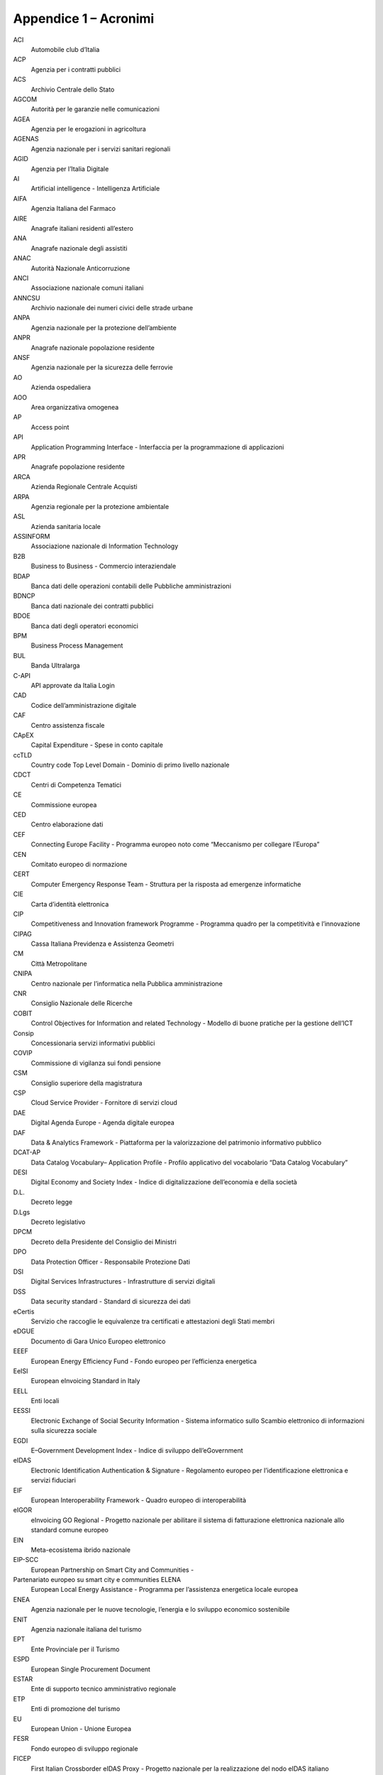 Appendice 1 – Acronimi
======================

ACI
  Automobile club d’Italia

ACP
  Agenzia per i contratti pubblici

ACS
  Archivio Centrale dello Stato

AGCOM
  Autorità per le garanzie nelle comunicazioni

AGEA
  Agenzia per le erogazioni in agricoltura

AGENAS
  Agenzia nazionale per i servizi sanitari regionali

AGID
  Agenzia per l’Italia Digitale

AI
  Artificial intelligence - Intelligenza Artificiale

AIFA
  Agenzia Italiana del Farmaco

AIRE
  Anagrafe italiani residenti all’estero

ANA
  Anagrafe nazionale degli assistiti

ANAC
  Autorità Nazionale Anticorruzione

ANCI
  Associazione nazionale comuni italiani

ANNCSU
  Archivio nazionale dei numeri civici delle strade urbane

ANPA
  Agenzia nazionale per la protezione dell’ambiente

ANPR
  Anagrafe nazionale popolazione residente

ANSF
  Agenzia nazionale per la sicurezza delle ferrovie

AO
  Azienda ospedaliera

AOO
  Area organizzativa omogenea

AP
  Access point

API
  Application Programming Interface - Interfaccia per la programmazione di
  applicazioni

APR
  Anagrafe popolazione residente

ARCA
  Azienda Regionale Centrale Acquisti

ARPA
  Agenzia regionale per la protezione ambientale

ASL
  Azienda sanitaria locale

ASSINFORM
  Associazione nazionale di Information Technology

B2B
  Business to Business - Commercio interaziendale

BDAP
  Banca dati delle operazioni contabili delle Pubbliche amministrazioni

BDNCP
  Banca dati nazionale dei contratti pubblici

BDOE
  Banca dati degli operatori economici

BPM
  Business Process Management

BUL
  Banda Ultralarga

C-API
  API approvate da Italia Login

CAD
  Codice dell’amministrazione digitale

CAF
  Centro assistenza fiscale

CApEX
  Capital Expenditure - Spese in conto capitale

ccTLD
  Country code Top Level Domain - Dominio di primo livello nazionale

CDCT
  Centri di Competenza Tematici

CE
  Commissione europea

CED
  Centro elaborazione dati

CEF
  Connecting Europe Facility - Programma europeo noto come “Meccanismo per
  collegare l’Europa”

CEN
  Comitato europeo di normazione

CERT
  Computer Emergency Response Team - Struttura per la risposta ad emergenze
  informatiche

CIE
  Carta d’identità elettronica

CIP
  Competitiveness and Innovation framework Programme - Programma quadro per la
  competitività e l’innovazione

CIPAG
  Cassa Italiana Previdenza e Assistenza Geometri

CM
  Città Metropolitane

CNIPA
  Centro nazionale per l’informatica nella Pubblica amministrazione

CNR
  Consiglio Nazionale delle Ricerche

COBIT
  Control Objectives for Information and related Technology - Modello di buone
  pratiche per la gestione dell’ICT

Consip
  Concessionaria servizi informativi pubblici

COVIP
  Commissione di vigilanza sui fondi pensione

CSM
  Consiglio superiore della magistratura

CSP
  Cloud Service Provider - Fornitore di servizi cloud

DAE
  Digital Agenda Europe - Agenda digitale europea

DAF
  Data & Analytics Framework - Piattaforma per la valorizzazione del patrimonio
  informativo pubblico

DCAT-AP
  Data Catalog Vocabulary– Application Profile - Profilo applicativo del
  vocabolario “Data Catalog Vocabulary”

DESI
  Digital Economy and Society Index - Indice di digitalizzazione dell’economia e
  della società

D.L.
  Decreto legge

D.Lgs
  Decreto legislativo

DPCM
  Decreto della Presidente del Consiglio dei Ministri

DPO
  Data Protection Officer - Responsabile Protezione Dati

DSI
  Digital Services Infrastructures - Infrastrutture di servizi digitali

DSS
  Data security standard - Standard di sicurezza dei dati

eCertis
  Servizio che raccoglie le equivalenze tra certificati e attestazioni degli
  Stati membri

eDGUE
  Documento di Gara Unico Europeo elettronico

EEEF
  European Energy Efficiency Fund - Fondo europeo per l’efficienza energetica

EeISI
  European eInvoicing Standard in Italy

EELL
  Enti locali

EESSI
  Electronic Exchange of Social Security Information - Sistema informatico sullo
  Scambio elettronico di informazioni sulla sicurezza sociale

EGDI
  E–Government Development Index - Indice di sviluppo dell’eGovernment

eIDAS
  Electronic Identification Authentication & Signature - Regolamento europeo per
  l’identificazione elettronica e servizi fiduciari

EIF
  European Interoperability Framework - Quadro europeo di interoperabilità

eIGOR
  eInvoicing GO Regional - Progetto nazionale per abilitare il sistema di
  fatturazione elettronica nazionale allo standard comune europeo

EIN
  Meta-ecosistema ibrido nazionale

EIP-SCC
  European Partnership on Smart City and Communities -

Partenariato europeo su smart city e communities ELENA
  European Local Energy Assistance - Programma per l’assistenza energetica
  locale europea

ENEA
  Agenzia nazionale per le nuove tecnologie, l’energia e lo sviluppo economico
  sostenibile

ENIT
  Agenzia nazionale italiana del turismo

EPT
  Ente Provinciale per il Turismo

ESPD
  European Single Procurement Document

ESTAR
   Ente di supporto tecnico amministrativo regionale

ETP
  Enti di promozione del turismo

EU
  European Union - Unione Europea

FESR
  Fondo europeo di sviluppo regionale

FICEP
  First Italian Crossborder eIDAS Proxy - Progetto nazionale per la
  realizzazione del nodo eIDAS italiano

FNCS
  Framework nazionale per la Cyber Security

FSE
  Fascicolo sanitario elettronico

FUA
  Functional Urban Area - Area urbana funzionale

G2G
  Government-to-Government - Condivisione elettronica di dati e/o sistemi di
  informazione tra agenzie governative, dipartimenti o organizzazioni

GDL
  Gruppi di lavoro

GLAM
  Galleries, Libraries, Archives and Museums - Gallerie, biblioteche, archivi e
  musei

GLU
  Gruppo di lavoro per l’usabilità

HW
  Hardware

IaaS
  Infrastructure as a Service - Infrastruttura tecnologica fisica e virtuale in
  grado di fornire risorse di computing, networking e storage da remoto e
  mediante API

ICT
  Information and Communications Technology - Tecnologia dell’informazione e
  della comunicazione

IGRUE
  Struttura organizzativa Ragioneria dello Stato che si occupa dei Rapporti
  finanziari con l’UE

IIeP
  Italian Interoperable eProcurement - Progetto per l’integrazione del sistema
  di certificazione centralizzato italiano - SIMOG con e-Certis e le Centrali
  d’acquisto nell’ambito del programma europeo di standardizzazione

INAIL
  Istituto nazionale assicurazione infortuni sul lavoro

INARCASSA
  Cassa Nazionale di Previdenza ed Assistenza per gli Ingegneri ed Architetti
  Liberi Professionisti

INI-PEC
  Indice nazionale degli indirizzi di posta elettronica certificata di
  professionisti e imprese

INPS
  Istituto nazionale della previdenza sociale

INSPIRE
  Infrastructure for Spatial Information in Europe - Infrastruttura per
  l’informazione territoriale in Europa

IoC
  Indicator of compromise - Indicatore di compromissione

IoT
  Internet of Things - Internet delle cose

IPA
  Indice delle Pubbliche amministrazioni

IPZS
  Istituto Poligrafico e Zecca dello Stato

ISA
  Interoperability solutions for public administrations, businesses and citizens
  - Soluzioni di interoperabilità per amministrazioni pubbliche, imprese e
  cittadini

ISEE
  Indicatore situazione economica equivalente

ISO
  International Organization for Standardization - Organizzazione internazionale
  per la normazione

ISPRA
  Istituto Superiore per la Protezione e la Ricerca Ambientale

ISS
  Istituto superiore di sanità

ISTAT
  Istituto nazionale di statistica

IT
  Information Technology - Tecnologia dell’informazione

JESSICA
  Joint European Support for Sustainable Investment in City Areas - Sostegno
  europeo congiunto per investimenti sostenibili nelle aree urbane

JPSC
  Joint Programme Smart Cities - Programma congiunto sulle Smart Cities

JRC
  Joint Research Centre

JSON
  JavaScript Object Notation - Formato adatto all’interscambio di dati fra
  applicazioni client/server

KPI
  Key Performance Indicator - Indicatori chiave di prestazione

LDAP
  Lightweight Directory Access Protocol - Protocollo standard per
  l’interrogazione e la modifica dei servizi di directory

M2M
  Machine-to-Machine - Indica le tecnologie e i servizi che permettono il
  trasferimento automatico delle informazioni da macchina a macchina

MAE
  Ministero degli Affari esteri e della cooperazione internazionale

MATTM
  Ministero dell’Ambiente e della tutela del territorio e del mare

MEF
  Ministero dell’Economia e delle finanze

MEPA
  Mercato Elettronico della PA

MEV
  Manutenzione evolutiva di software

MiBAC
  Ministero per i Beni e le attività culturali

MiPAAF
  Ministero delle Politiche agricole alimentari forestali e turismo

MISE
  Ministero dello Sviluppo economico

MIT
  Ministero delle Infrastrutture e dei trasporti

MIUR
  Ministero dell’Istruzione, dell’università e della ricerca

MOOC
  Massive Open Online Courses - Corsi online aperti su larga scala

MVP
  Minimum Viable Product - Prodotto minimo funzionale

NIS
  Network and Information Security - Sicurezza delle reti e dei sistemi
  informativi

NSO
  Nodo di smistamento degli ordini di acquisto delle amministrazioni pubbliche

NVD
  National Vulnerability Database - Database di vulnerabilità nazionale

OE
  Operatori economici

Opex
  OPerating EXpenditure - Spesa operativa

OPI
  Ordinativi di Incasso e Pagamento

OT
  Obiettivo tematico

PaaS
  Platform as a Service - Piattaforme per sviluppare, testare e distribuire le
  applicazioni su internet

PAC
  Pubblica amministrazione centrale

PAL
  Pubblica amministrazione locale

PCC
  Piattaforma dei Crediti Commerciali

PCI
  Payment Card Industry - Industria delle carte di pagamento

PCM
  Presidenza del Consiglio dei Ministri

PCP
  Pre-Commercial Procurement - Appalti pre-commerciali

PdD
  Porte di Dominio

PDND
  Piattaforma Digitale Nazionale Dati

PEC
  Posta elettronica certificata

PEPPOL
  Pan-European Public Procurement Online - Progetto per individuare elementi
  infrastrutturali e specifiche tecniche che abilitino e facilitino le procedure
  di e-Procurement.

PM
  Project manager - Responsabile di progetto

PMI
  Piccola e media impresa

PMO
  Program Management Office

PMOC
  Program Management Office Centrale

PMOR
  Program Management Office Regionale

PO
  Program Officer - Responsabile di programma

PON
  Programma operativo nazionale

POR
  Programma operativo regionale

PPI
  Public Procurement of Innovative Solution - Appalti pubblici di servizi e
  prodotti innovativi

PPP
  Partenariato pubblico-privato

PRA
  Pubblico registro automobilistico

PSD2
  Payment Services Directive 2 - Direttiva sui servizi di pagamento

PSI
  Public Sector Information - Informazioni del settore pubblico

PSN
  Poli strategici nazionali

PSP
  Prestatori di servizi di pagamento

QXN2
  Qualified eXchange Network - Rete di scambio qualificata

RDF
  Resource Description Framework - Linguaggio del web semantico

RDO
  Richiesta di offerta

RGS
  Ragioneria Generale dello Stato

REST
  Representational State Transfer - Architettura software per i sistemi
  distribuiti

RNDT
  Repertorio nazionale dati territoriali

RTD
  Responsabile per la Transizione al Digitale

RTI
  Raggruppamento temporaneo di imprese

SA
  Stazione appaltante

SaaS
  Software as a Service - Applicazioni software accessibili tramite Internet
  sfruttando diverse tipologie di dispositivi (Desktop, Mobile, etc)

SAML
  Security Assertion Markup Language - Standard informatico per lo scambio di
  dati di autenticazione e autorizzazione tra domini di sicurezza distinti.

SATD
  Soggetto aggregatore territoriale per il digitale

SATER
  Sistema Acquisti Telematici Emilia-Romagna


SBN
  Servizio Bibliotecario Nazionale

SCIPAFI
  Sistema pubblico di prevenzione delle frodi nel settore del credito a consumo
  - Furto d’Identità

SDD
  Sepa Direct Debit - Strumento di pagamento telematico per disporre incassi
  all’interno dei paesi SEPA

SDI
  Sistema di interscambio

SDN
  Software Defined Network - Paradigma tecnologico “reti definite dai software”

SDK
  Software Development Kit - Pacchetto di sviluppo per applicazioni

SEO
  Search Engine Optimization - Ottimizzazione per i motori di ricerca

SEPA
  Single Euro Payments Area (Area Unica dei Pagamenti in Euro)

SGPA
  Sistema di gestione dei procedimenti amministrativi nazionali

SGSI
  Sistema gestione sicurezza informazioni

SICOGE
  Sistema per la gestione integrata della contabilità economica e finanziaria

SIMOG
  Sistema informativo di monitoraggio delle gare

SINFI
  Sistema informativo nazionale federato delle infrastrutture

SIOPE
  Sistema informativo sulle operazioni degli enti pubblici

SLA
  Service Level Agreement - Accordo sul livello del servizio

SLaP
  Smart City Landscape

SLI
  Service level indicator - Indicatore del livello di servizio

SLD
  Dominio di secondo livello

SME
  Smart City Engine - Modello motore predittivo per le smart city

SMN
  Sistema Museale Nazionale

SMP
  Service Metadata Publisher - Pubblicazione dei metadati di servizio

SNA
  Scuola Nazionale dell’Amministrazione

SOA
  Service-Oriented Architecture - Architettura orientata ai servizi

SOAP
  Simple Object Access Protocol - Protocollo basato utilizzato per lo scambio di
  messaggi tra componenti software, tipicamente nella forma di componentistica
  software.

SOGEI
  Società generale d’informatica

SP-Coop
  Sistema Pubblico di Cooperazione

SPC
  Sistema pubblico di connettività

SPID
  Sistema pubblico di identità digitale

S-RIPA
  Rete internazionale della Pubblica Amministrazione

SSC1
  Smart Cities and Communities

SSC2 - 4
  Sustainable cities through Nature-based solutions

SRSP
  Structural Reform Support Programme - Programma di assistenza alle riforme
  strutturali

SSN
  Sistema sanitario nazionale

STIX
  Structured Threat Information eXpression

SUAP
  Sportello Unico per le Attività Produttive

SUE
  Sportello Unico Edilizia

SW
  Software

TAR
  Tribunali amministrativi regionali

TAXII
  Trusted Automated eXchange of Indicator Information

TLC
  Telecomunicazioni

TLD
  Dominio di primo livello - top-level domain

UI
  User interface - Interfaccia utente

UX
  User Experience - Esperienza utente

VoIP
  Voice over Internet Protocol - Voce tramite protocollo Internet

WADcher
  Web Accessibility Directive Decision Support Environment

WCAG
  Web Content Accessibility Guidelines - Linee guida per l’accessibilità dei
  contenuti web

WISP
  Wireless Internet Service Provider - Fornitore di servizi internet che offre
  connettività realizzando l’ultimo miglio con tecnologie che sfruttano la
  trasmissione via radio dei dati

XML
  eXtensible Markup Language - Linguaggio estensibile di marcatura

